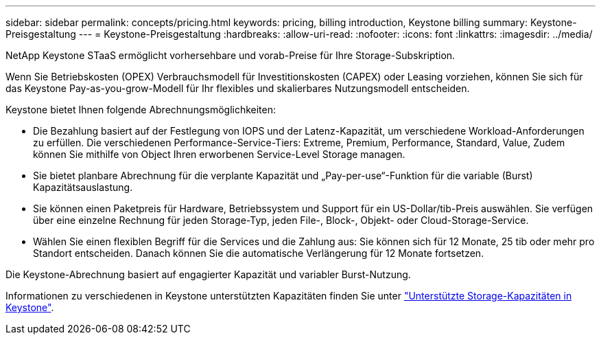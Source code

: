 ---
sidebar: sidebar 
permalink: concepts/pricing.html 
keywords: pricing, billing introduction, Keystone billing 
summary: Keystone-Preisgestaltung 
---
= Keystone-Preisgestaltung
:hardbreaks:
:allow-uri-read: 
:nofooter: 
:icons: font
:linkattrs: 
:imagesdir: ../media/


[role="lead"]
NetApp Keystone STaaS ermöglicht vorhersehbare und vorab-Preise für Ihre Storage-Subskription.

Wenn Sie Betriebskosten (OPEX) Verbrauchsmodell für Investitionskosten (CAPEX) oder Leasing vorziehen, können Sie sich für das Keystone Pay-as-you-grow-Modell für Ihr flexibles und skalierbares Nutzungsmodell entscheiden.

Keystone bietet Ihnen folgende Abrechnungsmöglichkeiten:

* Die Bezahlung basiert auf der Festlegung von IOPS und der Latenz-Kapazität, um verschiedene Workload-Anforderungen zu erfüllen. Die verschiedenen Performance-Service-Tiers: Extreme, Premium, Performance, Standard, Value, Zudem können Sie mithilfe von Object Ihren erworbenen Service-Level Storage managen.
* Sie bietet planbare Abrechnung für die verplante Kapazität und „Pay-per-use“-Funktion für die variable (Burst) Kapazitätsauslastung.
* Sie können einen Paketpreis für Hardware, Betriebssystem und Support für ein US-Dollar/tib-Preis auswählen. Sie verfügen über eine einzelne Rechnung für jeden Storage-Typ, jeden File-, Block-, Objekt- oder Cloud-Storage-Service.
* Wählen Sie einen flexiblen Begriff für die Services und die Zahlung aus: Sie können sich für 12 Monate, 25 tib oder mehr pro Standort entscheiden. Danach können Sie die automatische Verlängerung für 12 Monate fortsetzen.


Die Keystone-Abrechnung basiert auf engagierter Kapazität und variabler Burst-Nutzung.

Informationen zu verschiedenen in Keystone unterstützten Kapazitäten finden Sie unter link:../concepts/supported-storage-capacity.html["Unterstützte Storage-Kapazitäten in Keystone"].
